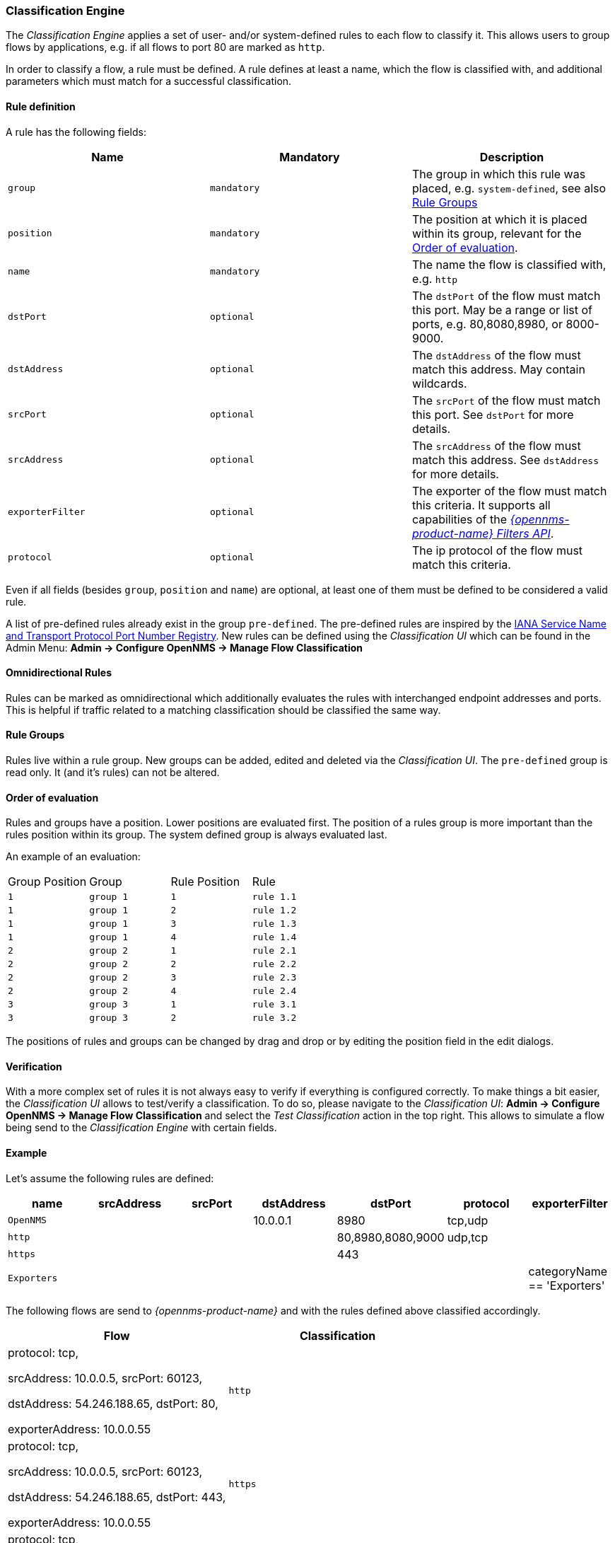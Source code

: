 
// Allow GitHub image rendering
:imagesdir: ../../../images

[[ga-flow-support-classification-engine]]
=== Classification Engine

The _Classification Engine_ applies a set of user- and/or system-defined rules to each flow to classify it.
This allows users to group flows by applications, e.g. if all flows to port 80 are marked as `http`.

In order to classify a flow, a rule must be defined.
A rule defines at least a name, which the flow is classified with, and additional parameters which must match for a successful classification.

==== Rule definition
A rule has the following fields:

|===
| Name | Mandatory | Description

| `group`
| `mandatory`
| The group in which this rule was placed, e.g. `system-defined`, see also <<Rule Groups>>

| `position`
| `mandatory`
| The position at which it is placed within its group, relevant for the <<Order of evaluation>>.

| `name`
| `mandatory`
| The name the flow is classified with, e.g. `http`

| `dstPort`
| `optional`
| The `dstPort` of the flow must match this port.
  May be a range or list of ports, e.g. 80,8080,8980, or 8000-9000.

| `dstAddress`
| `optional`
| The `dstAddress` of the flow must match this address.
  May contain wildcards.

| `srcPort`
| `optional`
| The `srcPort` of the flow must match this port.
  See `dstPort` for more details.

| `srcAddress`
| `optional`
| The `srcAddress` of the flow must match this address.
  See `dstAddress` for more details.

| `exporterFilter`
| `optional`
| The exporter of the flow must match this criteria.
  It supports all capabilities of the _https://wiki.opennms.org/wiki/Filters[{opennms-product-name} Filters API]_.

| `protocol`
| `optional`
| The ip protocol of the flow must match this criteria.
|===

Even if all fields (besides `group`, `position` and `name`) are optional, at least one of them must be defined to be considered a valid rule.

A list of pre-defined rules already exist in the group `pre-defined`.
The pre-defined rules are inspired by the https://www.iana.org/assignments/service-names-port-numbers/service-names-port-numbers.xhtml[IANA Service Name and Transport Protocol Port Number Registry].
New rules can be defined using the _Classification UI_ which can be found in the Admin Menu: *Admin -> Configure OpenNMS -> Manage Flow Classification*

==== Omnidirectional Rules
Rules can be marked as omnidirectional which additionally evaluates the rules with interchanged endpoint addresses and ports.
This is helpful if traffic related to a matching classification should be classified the same way.

==== Rule Groups
Rules live within a rule group.
New groups can be added, edited and deleted via the _Classification UI_.
The `pre-defined` group is read only. It (and it's rules) can not be altered.

==== Order of evaluation
Rules and groups have a position. Lower positions are evaluated first.
The position of a rules group is more important than the rules position within its group. The system defined group is always evaluated last.

An example of an evaluation:

|===
| Group Position | Group     | Rule Position | Rule
| `1`            | `group 1` | `1`           | `rule 1.1`
| `1`            | `group 1` | `2`           | `rule 1.2`
| `1`            | `group 1` | `3`           | `rule 1.3`
| `1`            | `group 1` | `4`           | `rule 1.4`
| `2`            | `group 2` | `1`           | `rule 2.1`
| `2`            | `group 2` | `2`           | `rule 2.2`
| `2`            | `group 2` | `3`           | `rule 2.3`
| `2`            | `group 2` | `4`           | `rule 2.4`
| `3`            | `group 3` | `1`           | `rule 3.1`
| `3`            | `group 3` | `2`           | `rule 3.2`
|===

The positions of rules and groups can be changed by drag and drop or by editing the position field in the edit dialogs.

==== Verification

With a more complex set of rules it is not always easy to verify if everything is configured correctly.
To make things a bit easier, the _Classification UI_ allows to test/verify a classification.
To do so, please navigate to the _Classification UI_:
*Admin -> Configure OpenNMS -> Manage Flow Classification* and select the _Test Classification_ action in the top right.
This allows to simulate a flow being send to the _Classification Engine_ with certain fields.

==== Example

Let's assume the following rules are defined:

|===
| name |  srcAddress | srcPort | dstAddress | dstPort | protocol | exporterFilter

| `OpenNMS`
|
|
| 10.0.0.1
| 8980
| tcp,udp
|

| `http`
|
|
|
| 80,8980,8080,9000
| udp,tcp
|

| `https`
|
|
|
| 443
|
|

| `Exporters`
|
|
|
|
|
| categoryName == 'Exporters'
|===


The following flows are send to _{opennms-product-name}_ and with the rules defined above classified accordingly.

[%header, cols=2]
|===
| Flow
| Classification

| protocol: tcp,

  srcAddress: 10.0.0.5, srcPort: 60123,

  dstAddress: 54.246.188.65, dstPort: 80,

  exporterAddress: 10.0.0.55
| `http`

| protocol: tcp,

  srcAddress: 10.0.0.5, srcPort: 60123,

  dstAddress: 54.246.188.65, dstPort: 443,

  exporterAddress: 10.0.0.55
| `https`

| protocol: tcp,

  srcAddress: 10.0.0.5, srcPort: 60123,

  dstAddress: 10.0.0.1, dstPort: 8980,

  exporterAddress: 10.0.0.55
| `OpenNMS`

|===
